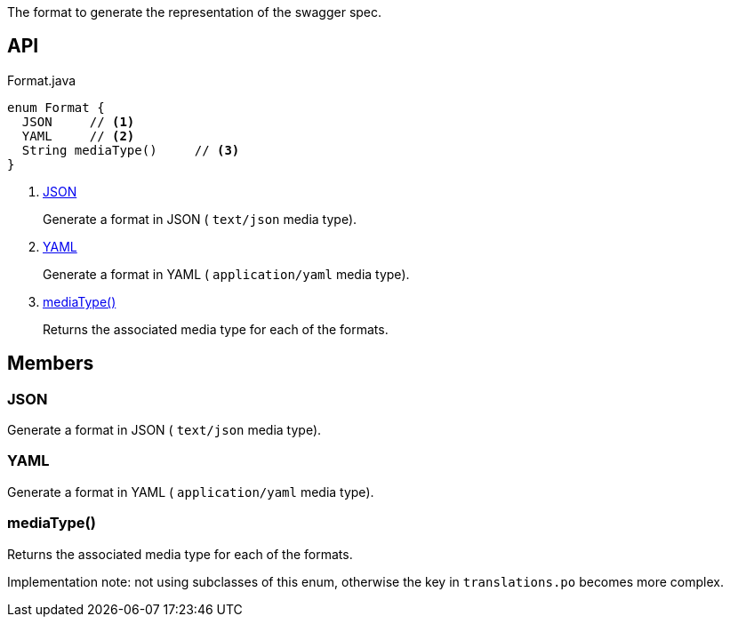 :Notice: Licensed to the Apache Software Foundation (ASF) under one or more contributor license agreements. See the NOTICE file distributed with this work for additional information regarding copyright ownership. The ASF licenses this file to you under the Apache License, Version 2.0 (the "License"); you may not use this file except in compliance with the License. You may obtain a copy of the License at. http://www.apache.org/licenses/LICENSE-2.0 . Unless required by applicable law or agreed to in writing, software distributed under the License is distributed on an "AS IS" BASIS, WITHOUT WARRANTIES OR  CONDITIONS OF ANY KIND, either express or implied. See the License for the specific language governing permissions and limitations under the License.

The format to generate the representation of the swagger spec.

== API

[source,java]
.Format.java
----
enum Format {
  JSON     // <.>
  YAML     // <.>
  String mediaType()     // <.>
}
----

<.> xref:#JSON[JSON]
+
--
Generate a format in JSON ( `text/json` media type).
--
<.> xref:#YAML[YAML]
+
--
Generate a format in YAML ( `application/yaml` media type).
--
<.> xref:#mediaType__[mediaType()]
+
--
Returns the associated media type for each of the formats.
--

== Members

[#JSON]
=== JSON

Generate a format in JSON ( `text/json` media type).

[#YAML]
=== YAML

Generate a format in YAML ( `application/yaml` media type).

[#mediaType__]
=== mediaType()

Returns the associated media type for each of the formats.

Implementation note: not using subclasses of this enum, otherwise the key in `translations.po` becomes more complex.
